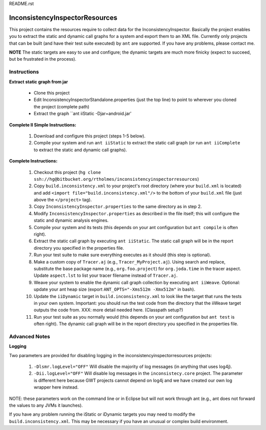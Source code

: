 README.rst

---------------------------------
InconsistencyInspectorResources
---------------------------------


This project contains the resources require to collect data for the InconsistencyInspector. Basically the project enables you to extract the static and dynamic call graphs for a system and export them to an XML file. Currently only projects that can be built (and have their test suite executed) by ``ant`` are supported. If you have any problems, please contact me.

**NOTE** The static targets are easy to use and configure; the dynamic targets are much more finicky (expect to succeed, but be frustrated in the process).

Instructions
---------------------------------

**Extract static graph from jar**

	* Clone this project
	* Edit InconsistencyInspectorStandalone.properties (just the top line) to point to wherever you cloned the project (complete path)
	* Extract the graph ``ant iiStatic -Djar=android.jar'

**Complete II Simple Instructions:**

	1) Download and configure this project (steps 1-5 below).
	2) Compile your system and run ``ant iiStatic`` to extract the static call graph (or run ``ant iiComplete`` to extract the static and dynamic call graphs).

**Complete Instructions:**

	1) Checkout this project (``hg clone ssh://hg@bitbucket.org/rtholmes/inconsistencyinspectorresources``)
	2) Copy ``build.inconsistency.xml`` to your project's root directory (where your ``build.xml`` is located) and add ``<import file="build.inconsistency.xml"/>`` to the bottom of your ``build.xml`` file (just above the ``</project>`` tag).
	3) Copy ``InconsistencyInspector.properties`` to the same directory as in step 2.
	4) Modify ``InconsistencyInspector.properties`` as described in the file itself; this will configure the static and dynamic analysis engines.
	5) Compile your system and its tests (this depends on your ant configuration but ``ant compile`` is often right).
	6) Extract the static call graph by executing ``ant iiStatic``. The static call graph will be in the report directory you specified in the properties file.
	7) Run your test suite to make sure everything executes as it should (this step is optional).
	8) Make a custom copy of ``Tracer.aj`` (e.g., ``Tracer_MyProject.aj``). Using search and replace, substitute the base package name (e.g., ``org.foo.project``) for ``org.joda.time`` in the tracer aspect. Update ``aspect.lst`` to list your tracer filename instead of ``Tracer.aj``.
	9) Weave your system to enable the dynamic call graph collection by executing ``ant iiWeave``. Optional: update your ant heap size (export ``ANT_OPTS="-Xms512m -Xmx512m"`` in bash).
	10) Update the ``iiDynamic`` target in ``build.inconsistency.xml`` to look like the target that runs the tests in your own system. Important: you should run the test code from the directory that the iiWeave target outputs the code from. XXX: more detail needed here. (Classpath setup?)
	11) Run your test suite as you normally would (this depends on your ant configuration but ``ant test`` is often right). The dynamic call graph will be in the report directory you specified in the properties file.

Advanced Notes
---------------------------------

**Logging**

Two parameters are provided for disabling logging in the inconsistencyinspectorresources projects:

	1) ``-Dlsmr.logLevel="OFF"`` Will disable the majority of log messages (in anything that uses log4j).
	2) ``-Dii.logLevel="OFF"`` Will disable log messages in the ``inconsistecy.core`` project. The parameter is different here because GWT projects cannot depend on log4j and we have created our own log wrapper here instead.

NOTE: these parameters work on the command line or in Eclipse but will not work through ant (e.g., ant does not forward the values to any JVMs it launches).

If you have any problem running the iStatic or iDynamic targets you may need to modify the ``build.inconsistency.xml``. This may be necessary if you have an unusual or complex build environment. 
